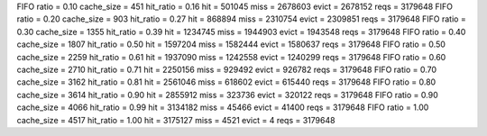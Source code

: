 FIFO ratio = 0.10 cache_size = 451 hit_ratio = 0.16 hit = 501045 miss = 2678603 evict = 2678152 reqs = 3179648
FIFO ratio = 0.20 cache_size = 903 hit_ratio = 0.27 hit = 868894 miss = 2310754 evict = 2309851 reqs = 3179648
FIFO ratio = 0.30 cache_size = 1355 hit_ratio = 0.39 hit = 1234745 miss = 1944903 evict = 1943548 reqs = 3179648
FIFO ratio = 0.40 cache_size = 1807 hit_ratio = 0.50 hit = 1597204 miss = 1582444 evict = 1580637 reqs = 3179648
FIFO ratio = 0.50 cache_size = 2259 hit_ratio = 0.61 hit = 1937090 miss = 1242558 evict = 1240299 reqs = 3179648
FIFO ratio = 0.60 cache_size = 2710 hit_ratio = 0.71 hit = 2250156 miss = 929492 evict = 926782 reqs = 3179648
FIFO ratio = 0.70 cache_size = 3162 hit_ratio = 0.81 hit = 2561046 miss = 618602 evict = 615440 reqs = 3179648
FIFO ratio = 0.80 cache_size = 3614 hit_ratio = 0.90 hit = 2855912 miss = 323736 evict = 320122 reqs = 3179648
FIFO ratio = 0.90 cache_size = 4066 hit_ratio = 0.99 hit = 3134182 miss = 45466 evict = 41400 reqs = 3179648
FIFO ratio = 1.00 cache_size = 4517 hit_ratio = 1.00 hit = 3175127 miss = 4521 evict = 4 reqs = 3179648
